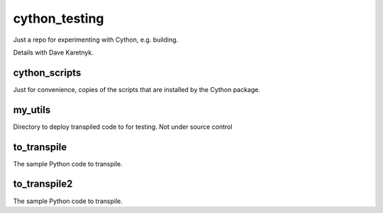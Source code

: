cython_testing
==============
Just a repo for experimenting with Cython, e.g. building.

Details with Dave Karetnyk.

cython_scripts
--------------
Just for convenience, copies of the scripts that are installed by the Cython
package.

my_utils
--------
Directory to deploy transpiled code to for testing. Not under source control

to_transpile
------------
The sample Python code to transpile.

to_transpile2
-------------
The sample Python code to transpile.
